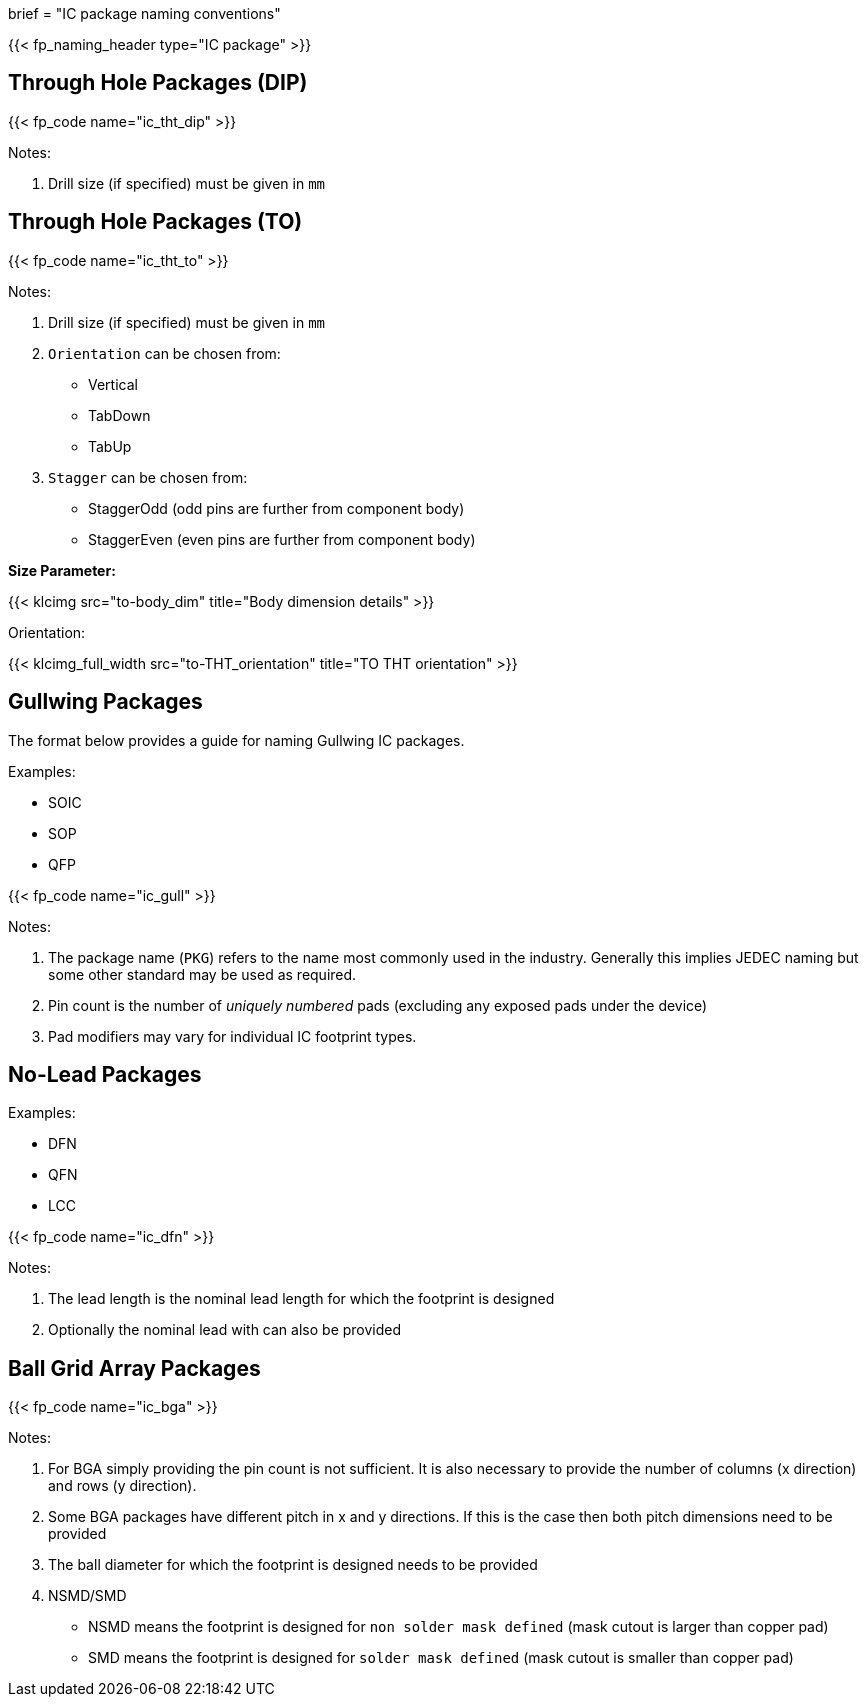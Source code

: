 +++
brief = "IC package naming conventions"
+++

{{< fp_naming_header type="IC package" >}}

== Through Hole Packages (DIP)

{{< fp_code name="ic_tht_dip" >}}

Notes:

. Drill size (if specified) must be given in `mm`

== Through Hole Packages (TO)

{{< fp_code name="ic_tht_to" >}}

Notes:

. Drill size (if specified) must be given in `mm`
. `Orientation` can be chosen from:
* Vertical
* TabDown
* TabUp
. `Stagger` can be chosen from:
* StaggerOdd (odd pins are further from component body)
* StaggerEven (even pins are further from component body)

**Size Parameter:**

{{< klcimg src="to-body_dim" title="Body dimension details" >}}

Orientation:

{{< klcimg_full_width src="to-THT_orientation" title="TO THT orientation" >}}

== Gullwing Packages

The format below provides a guide for naming Gullwing IC packages.

Examples:

* SOIC
* SOP
* QFP

{{< fp_code name="ic_gull" >}}

Notes:

. The package name (`PKG`) refers to the name most commonly used in the industry. Generally this implies JEDEC naming but some other standard may be used as required.
. Pin count is the number of _uniquely numbered_ pads (excluding any exposed pads under the device)
. Pad modifiers may vary for individual IC footprint types.

== No-Lead Packages

Examples:

* DFN
* QFN
* LCC

{{< fp_code name="ic_dfn" >}}

Notes:

. The lead length is the nominal lead length for which the footprint is designed
. Optionally the nominal lead with can also be provided

== Ball Grid Array Packages

{{< fp_code name="ic_bga" >}}

Notes:

. For BGA simply providing the pin count is not sufficient. It is also necessary to provide the number of columns (x direction) and rows (y direction).
. Some BGA packages have different pitch in x and y directions. If this is the case then both pitch dimensions need to be provided
. The ball diameter for which the footprint is designed needs to be provided
. NSMD/SMD
  * NSMD means the footprint is designed for `non solder mask defined` (mask cutout is larger than copper pad)
  * SMD means the footprint is designed for `solder mask defined` (mask cutout is smaller than copper pad)